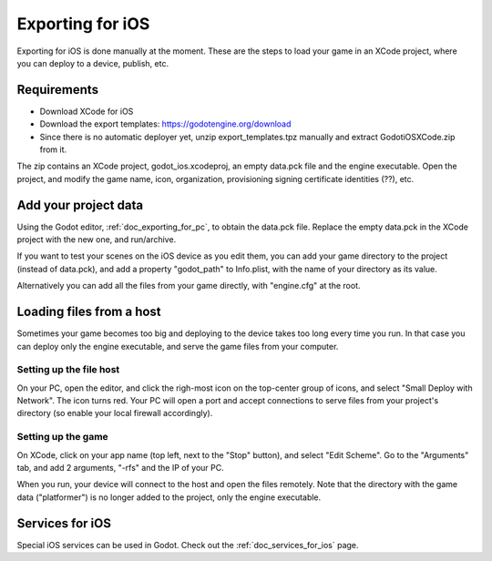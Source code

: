 .. _doc_exporting_for_ios:

Exporting for iOS
=================

Exporting for iOS is done manually at the moment. These are the steps to
load your game in an XCode project, where you can deploy to a device,
publish, etc.

Requirements
------------

-  Download XCode for iOS
-  Download the export templates: https://godotengine.org/download
-  Since there is no automatic deployer yet, unzip export_templates.tpz
   manually and extract GodotiOSXCode.zip from it.

The zip contains an XCode project, godot_ios.xcodeproj, an empty
data.pck file and the engine executable. Open the project, and modify
the game name, icon, organization, provisioning signing certificate
identities (??), etc.

Add your project data
---------------------

Using the Godot editor, :ref:`doc_exporting_for_pc`, to obtain the data.pck
file. Replace the empty data.pck in the XCode project with the new one,
and run/archive.

If you want to test your scenes on the iOS device as you edit them, you
can add your game directory to the project (instead of data.pck), and
add a property "godot_path" to Info.plist, with the name of your
directory as its value.

.. image:: /img/godot_path.png

Alternatively you can add all the files from your game directly, with
"engine.cfg" at the root.

Loading files from a host
-------------------------

Sometimes your game becomes too big and deploying to the device takes
too long every time you run. In that case you can deploy only the engine
executable, and serve the game files from your computer.

Setting up the file host
~~~~~~~~~~~~~~~~~~~~~~~~

On your PC, open the editor, and click the righ-most icon on the
top-center group of icons, and select "Small Deploy with Network". The icon
turns red. Your PC will open a port and accept connections to serve
files from your project's directory (so enable your local firewall
accordingly).

.. image:: /img/rfs_server.png

Setting up the game
~~~~~~~~~~~~~~~~~~~

On XCode, click on your app name (top left, next to the "Stop" button),
and select "Edit Scheme". Go to the "Arguments" tab, and add 2
arguments, "-rfs" and the IP of your PC.

.. image:: /img/edit_scheme.png

When you run, your device will connect to the host and open the files
remotely. Note that the directory with the game data ("platformer") is
no longer added to the project, only the engine executable.

Services for iOS
----------------

Special iOS services can be used in Godot. Check out the
:ref:`doc_services_for_ios` page.
